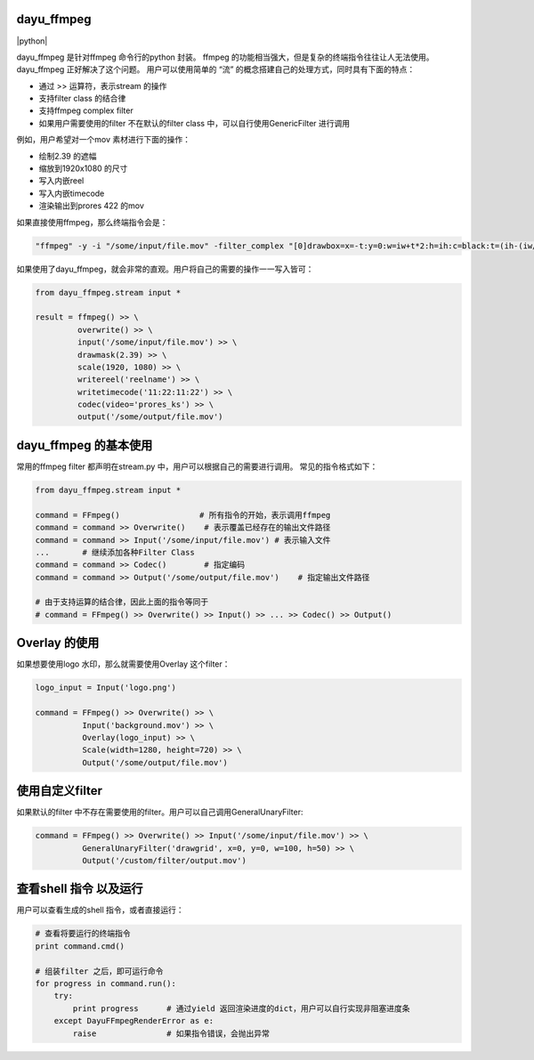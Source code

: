 dayu_ffmpeg
===========

|pypi| |python| |build status| |github license|

dayu_ffmpeg 是针对ffmpeg 命令行的python 封装。 ffmpeg
的功能相当强大，但是复杂的终端指令往往让人无法使用。dayu_ffmpeg
正好解决了这个问题。 用户可以使用简单的 “流”
的概念搭建自己的处理方式，同时具有下面的特点：

-  通过 >> 运算符，表示stream 的操作
-  支持filter class 的结合律
-  支持ffmpeg complex filter
-  如果用户需要使用的filter 不在默认的filter class
   中，可以自行使用GenericFilter 进行调用

例如，用户希望对一个mov 素材进行下面的操作：

-  绘制2.39 的遮幅
-  缩放到1920x1080 的尺寸
-  写入内嵌reel
-  写入内嵌timecode
-  渲染输出到prores 422 的mov

如果直接使用ffmpeg，那么终端指令会是：

.. code:: shell

   "ffmpeg" -y -i "/some/input/file.mov" -filter_complex "[0]drawbox=x=-t:y=0:w=iw+t*2:h=ih:c=black:t=(ih-(iw/2.39))/2[v0],[v0]scale=w=1920:h=1080[v1]" -map [v1] -metadata:s:v:0 reel_name=reelname -timecode 11:22:11:22 -codec:v prores_ks "/some/output/file.mov"

如果使用了dayu_ffmpeg，就会非常的直观。用户将自己的需要的操作一一写入皆可：

.. code:: python

   from dayu_ffmpeg.stream input *

   result = ffmpeg() >> \
            overwrite() >> \
            input('/some/input/file.mov') >> \
            drawmask(2.39) >> \
            scale(1920, 1080) >> \
            writereel('reelname') >> \
            writetimecode('11:22:11:22') >> \
            codec(video='prores_ks') >> \
            output('/some/output/file.mov')

dayu_ffmpeg 的基本使用
======================

常用的ffmpeg filter 都声明在stream.py
中，用户可以根据自己的需要进行调用。 常见的指令格式如下：

.. code:: python

   from dayu_ffmpeg.stream input *

   command = FFmpeg()                 # 所有指令的开始，表示调用ffmpeg
   command = command >> Overwrite()    # 表示覆盖已经存在的输出文件路径
   command = command >> Input('/some/input/file.mov') # 表示输入文件
   ...       # 继续添加各种Filter Class
   command = command >> Codec()        # 指定编码
   command = command >> Output('/some/output/file.mov')    # 指定输出文件路径

   # 由于支持运算的结合律，因此上面的指令等同于
   # command = FFmpeg() >> Overwrite() >> Input() >> ... >> Codec() >> Output()

Overlay 的使用
==============

如果想要使用logo 水印，那么就需要使用Overlay 这个filter：

.. code:: python

   logo_input = Input('logo.png')

   command = FFmpeg() >> Overwrite() >> \
             Input('background.mov') >> \
             Overlay(logo_input) >> \
             Scale(width=1280, height=720) >> \
             Output('/some/output/file.mov')

使用自定义filter
================

如果默认的filter
中不存在需要使用的filter。用户可以自己调用GeneralUnaryFilter:

.. code:: python

   command = FFmpeg() >> Overwrite() >> Input('/some/input/file.mov') >> \
             GeneralUnaryFilter('drawgrid', x=0, y=0, w=100, h=50) >> \
             Output('/custom/filter/output.mov')

查看shell 指令 以及运行
=======================

用户可以查看生成的shell 指令，或者直接运行：

.. code:: python

   # 查看将要运行的终端指令
   print command.cmd()

   # 组装filter 之后，即可运行命令
   for progress in command.run():
       try:
           print progress      # 通过yield 返回渲染进度的dict，用户可以自行实现非阻塞进度条
       except DayuFFmpegRenderError as e:
           raise               # 如果指令错误，会抛出异常

.. |pypi| image:: https://img.shields.io/badge/pypi-0.3-blue.svg
   :target: https://pypi.org/project/dayu-ffmpeg/
.. |python| image:: https://img.shields.io/badge/python-2.7-blue.svg
   :target: 
.. |build status| image:: https://travis-ci.org/phenom-films/dayu_ffmpeg.svg?branch=master
   :target: https://travis-ci.org/phenom-films/dayu_ffmpeg
.. |github license| image:: https://img.shields.io/github/license/mashape/apistatus.svg
   :target: https://github.com/phenom-films/dayu_ffmpeg/blob/master/license
